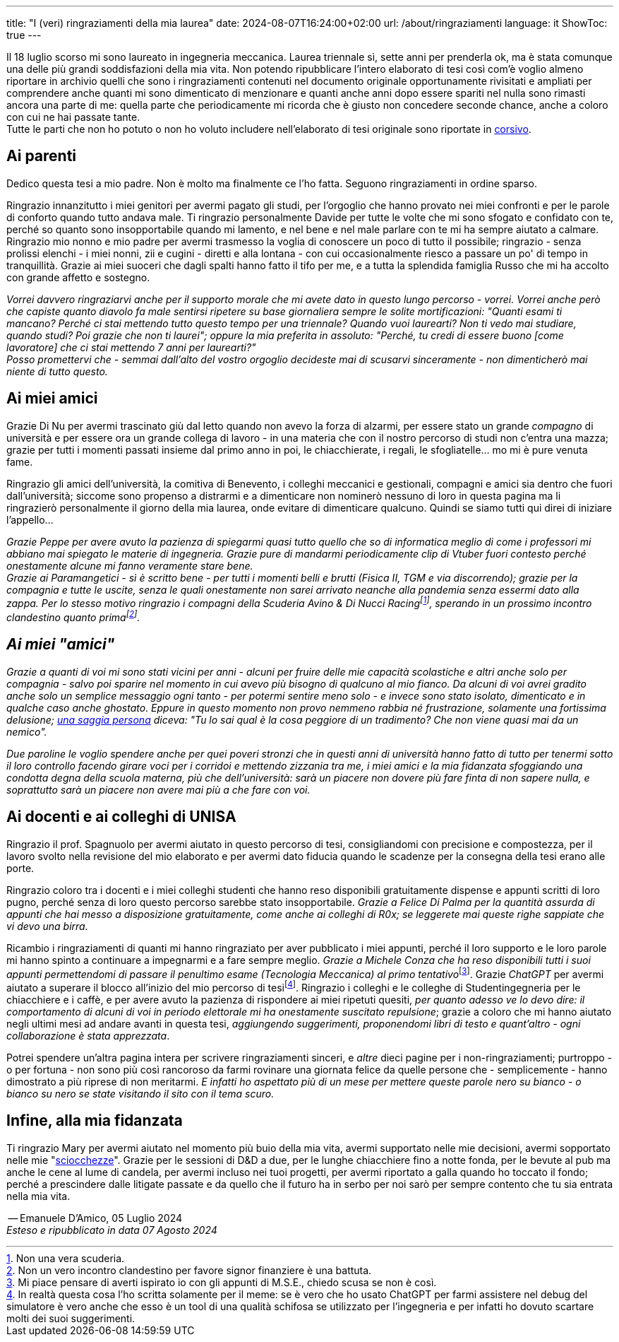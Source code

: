 ---
title: "I (veri) ringraziamenti della mia laurea"
date: 2024-08-07T16:24:00+02:00
url: /about/ringraziamenti
language: it
ShowToc: true
---

Il 18 luglio scorso mi sono laureato in ingegneria meccanica. Laurea triennale sì, sette anni per prenderla ok, ma è stata comunque una delle più grandi soddisfazioni della mia vita. Non potendo ripubblicare l'intero elaborato di tesi così com'è voglio almeno riportare in archivio quelli che sono i ringraziamenti contenuti nel documento originale opportunamente rivisitati e ampliati per comprendere anche quanti mi sono dimenticato di menzionare e quanti anche anni dopo essere spariti nel nulla sono rimasti ancora una parte di me: quella parte che periodicamente mi ricorda che è giusto non concedere seconde chance, anche a coloro con cui ne hai passate tante. +
Tutte le parti che non ho potuto o non ho voluto includere nell'elaborato di tesi originale sono riportate in link:https://it.wikipedia.org/wiki/Corsivo[corsivo^].

== Ai parenti
Dedico questa tesi a mio padre. Non è molto ma finalmente ce l'ho fatta. Seguono ringraziamenti in ordine sparso.

Ringrazio innanzitutto i miei genitori per avermi pagato gli studi, per l'orgoglio che hanno provato nei miei confronti e per le parole di conforto quando tutto andava male.
Ti ringrazio personalmente Davide per tutte le volte che mi sono sfogato e confidato con te, perché so quanto sono insopportabile quando mi lamento, e nel bene e nel male parlare con te mi ha sempre aiutato a calmare.
Ringrazio mio nonno e mio padre per avermi trasmesso la voglia di conoscere un poco di tutto il possibile; ringrazio - senza prolissi elenchi - i miei nonni, zii e cugini - diretti e alla lontana - con cui occasionalmente riesco a passare un po' di tempo in tranquillità.
Grazie ai miei suoceri che dagli spalti hanno fatto il tifo per me, e a tutta la splendida famiglia Russo che mi ha accolto con grande affetto e sostegno.

_Vorrei davvero ringraziarvi anche per il supporto morale che mi avete dato in questo lungo percorso - vorrei. Vorrei anche però che capiste quanto diavolo fa male sentirsi ripetere su base giornaliera sempre le solite mortificazioni: "Quanti esami ti mancano? Perché ci stai mettendo tutto questo tempo per una triennale? Quando vuoi laurearti? Non ti vedo mai studiare, quando studi? Poi grazie che non ti laurei"; oppure la mia preferita in assoluto: "Perché, tu credi di essere buono [come lavoratore] che ci stai mettendo 7 anni per laurearti?"_ +
_Posso promettervi che - semmai dall'alto del vostro orgoglio decideste mai di scusarvi sinceramente - non dimenticherò mai niente di tutto questo._

== Ai miei amici
Grazie Di Nu per avermi trascinato giù dal letto quando non avevo la forza di alzarmi, per essere stato un grande _compagno_ di università e per essere ora un grande collega di lavoro - in una materia che con il nostro percorso di studi non c'entra una mazza; grazie per tutti i momenti passati insieme dal primo anno in poi, le chiacchierate, i regali, le sfogliatelle... mo mi è pure venuta fame.

Ringrazio gli amici dell'università, la comitiva di Benevento, i colleghi meccanici e gestionali, compagni e amici sia dentro che fuori dall'università; siccome sono propenso a distrarmi e a dimenticare non nominerò nessuno di loro in questa pagina ma li ringrazierò personalmente il giorno della mia laurea, onde evitare di dimenticare qualcuno. Quindi se siamo tutti qui direi di iniziare l'appello...

_Grazie Peppe per avere avuto la pazienza di spiegarmi quasi tutto quello che so di informatica meglio di come i professori mi abbiano mai spiegato le materie di ingegneria. Grazie pure di mandarmi periodicamente clip di Vtuber fuori contesto perché onestamente alcune mi fanno veramente stare bene._ +
_Grazie ai Paramangetici - sì è scritto bene - per tutti i momenti belli e brutti (Fisica II, TGM e via discorrendo); grazie per la compagnia e tutte le uscite, senza le quali onestamente non sarei arrivato neanche alla pandemia senza essermi dato alla zappa. Per lo stesso motivo ringrazio i compagni della Scuderia Avino & Di Nucci Racingfootnote:[Non una vera scuderia.], sperando in un prossimo incontro clandestino quanto primafootnote:[Non un vero incontro clandestino per favore signor finanziere è una battuta.]._

== _Ai miei "amici"_
_Grazie a quanti di voi mi sono stati vicini per anni - alcuni per fruire delle mie capacità scolastiche e altri anche solo per compagnia - salvo poi sparire nel momento in cui avevo più bisogno di qualcuno al mio fianco. Da alcuni di voi avrei gradito anche solo un semplice messaggio ogni tanto - per potermi sentire meno solo - e invece sono stato isolato, dimenticato e in qualche caso anche ghostato. Eppure in questo momento non provo nemmeno rabbia né frustrazione, solamente una fortissima delusione; link:https://www.youtube.com/watch?v=XQ8wjtonfOU[una saggia persona, title="Don Luciano de Lo Straordinario Mondo di Gumball", window=_blank] diceva: "Tu lo sai qual è la cosa peggiore di un tradimento? Che non viene quasi mai da un nemico"._

_Due paroline le voglio spendere anche per quei poveri stronzi che in questi anni di università hanno fatto di tutto per tenermi sotto il loro controllo facendo girare voci per i corridoi e mettendo zizzania tra me, i miei amici e la mia fidanzata sfoggiando una condotta degna della scuola materna, più che dell'università: sarà un piacere non dovere più fare finta di non sapere nulla, e soprattutto sarà un piacere non avere mai più a che fare con voi._

== Ai docenti e ai colleghi di UNISA
Ringrazio il prof. Spagnuolo per avermi aiutato in questo percorso di tesi, consigliandomi con precisione e compostezza, per il lavoro svolto nella revisione del mio elaborato e per avermi dato fiducia quando le scadenze per la consegna della tesi erano alle porte.

Ringrazio coloro tra i docenti e i miei colleghi studenti che hanno reso disponibili gratuitamente dispense e appunti scritti di loro pugno, perché senza di loro questo percorso sarebbe stato insopportabile. _Grazie a Felice Di Palma per la quantità assurda di appunti che hai messo a disposizione gratuitamente, come anche ai colleghi di R0x; se leggerete mai queste righe sappiate che vi devo una birra._

Ricambio i ringraziamenti di quanti mi hanno ringraziato per aver pubblicato i miei appunti, perché il loro supporto e le loro parole mi hanno spinto a continuare a impegnarmi e a fare sempre meglio. __Grazie a Michele Conza che ha reso disponibili tutti i suoi appunti permettendomi di passare il penultimo esame (Tecnologia Meccanica) al primo tentativo__footnote:[Mi piace pensare di averti ispirato io con gli appunti di M.S.E., chiedo scusa se non è così.]. Grazie _ChatGPT_ per avermi aiutato a superare il blocco all'inizio del mio percorso di tesifootnote:[In realtà questa cosa l'ho scritta solamente per il meme: se è vero che ho usato ChatGPT per farmi assistere nel debug del simulatore è vero anche che esso è un tool di una qualità schifosa se utilizzato per l'ingegneria e per infatti ho dovuto scartare molti dei suoi suggerimenti.]. Ringrazio i colleghi e le colleghe di Studentingegneria per le chiacchiere e i caffè, e per avere avuto la pazienza di rispondere ai miei ripetuti quesiti, _per quanto adesso ve lo devo dire: il comportamento di alcuni di voi in periodo elettorale mi ha onestamente suscitato repulsione_; grazie a coloro che mi hanno aiutato negli ultimi mesi ad andare avanti in questa tesi, _aggiungendo suggerimenti, proponendomi libri di testo e quant'altro - ogni collaborazione è stata apprezzata_.

Potrei spendere un'altra pagina intera per scrivere ringraziamenti sinceri, e _altre_ dieci pagine per i non-ringraziamenti; purtroppo - o per fortuna - non sono più così rancoroso da farmi rovinare una giornata felice da quelle persone che - semplicemente - hanno dimostrato a più riprese di non meritarmi. _E infatti ho aspettato più di un mese per mettere queste parole nero su bianco - o bianco su nero se state visitando il sito con il tema scuro._

== Infine, alla mia fidanzata
Ti ringrazio Mary per avermi aiutato nel momento più buio della mia vita, avermi supportato nelle mie decisioni, avermi sopportato nelle mie "link:https://www.treccani.it/vocabolario/cazzata_%28Sinonimi-e-Contrari%29/[sciocchezze, title="Cazzate",window=_blank]". Grazie per le sessioni di D&D a due, per le lunghe chiacchiere fino a notte fonda, per le bevute al pub ma anche le cene al lume di candela, per avermi incluso nei tuoi progetti, per avermi riportato a galla quando ho toccato il fondo; perché a prescindere dalle litigate passate e da quello che il futuro ha in serbo per noi sarò per sempre contento che tu sia entrata nella mia vita.

[.signature]
-- Emanuele D'Amico, 05 Luglio 2024 +
_Esteso e ripubblicato in data 07 Agosto 2024_
